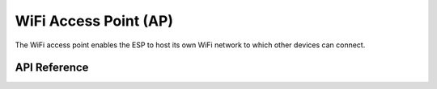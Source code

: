 WiFi Access Point (AP)
**********************

The WiFi access point enables the ESP to host its own WiFi network to which
other devices can connect.

.. ---------------------------- API Reference ----------------------------------

API Reference
-------------

.. include-build-file:: inc/wifi_ap.inc
.. include-build-file:: inc/wifi_ap_menu.inc
